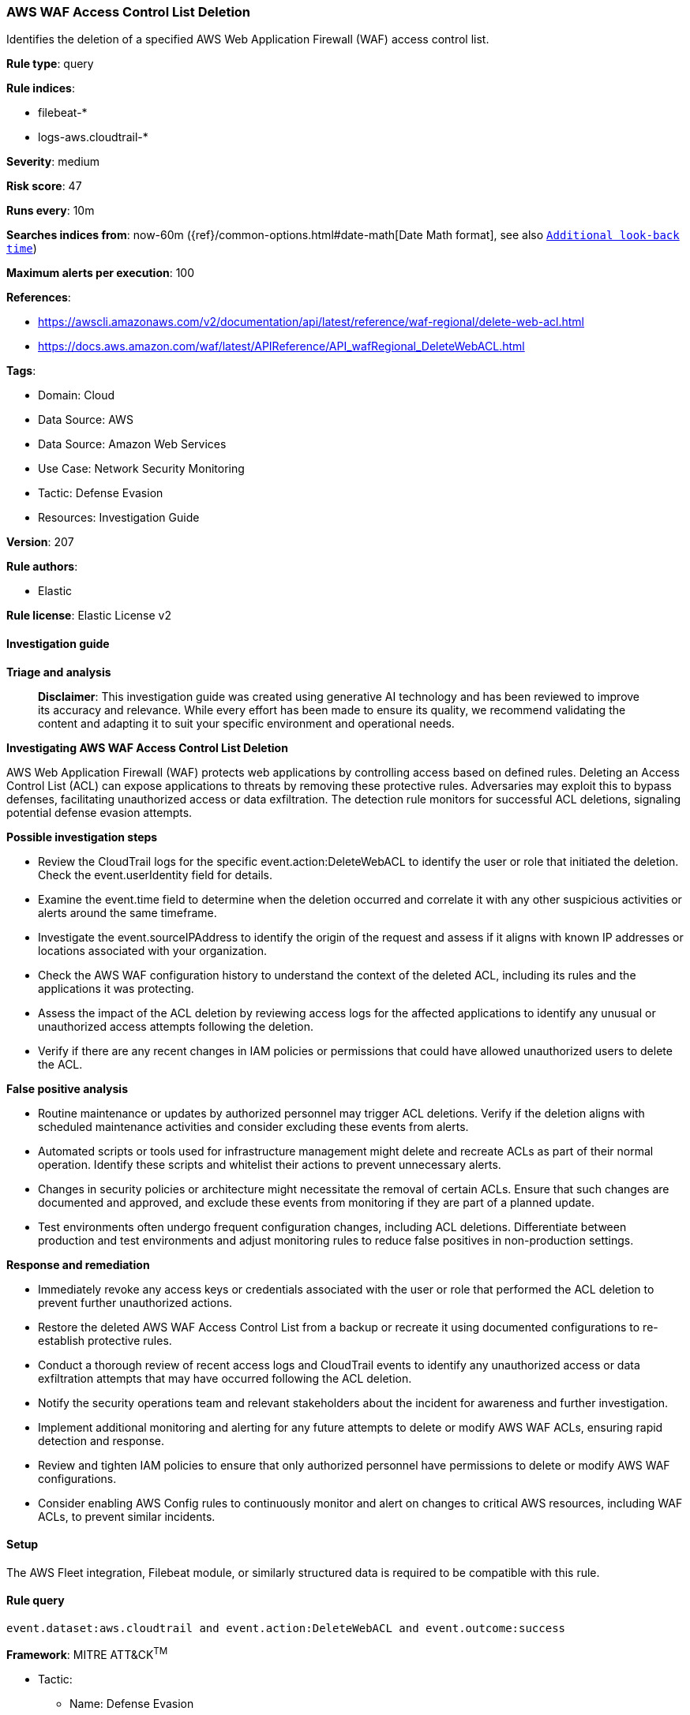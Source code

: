 [[prebuilt-rule-8-14-21-aws-waf-access-control-list-deletion]]
=== AWS WAF Access Control List Deletion

Identifies the deletion of a specified AWS Web Application Firewall (WAF) access control list.

*Rule type*: query

*Rule indices*: 

* filebeat-*
* logs-aws.cloudtrail-*

*Severity*: medium

*Risk score*: 47

*Runs every*: 10m

*Searches indices from*: now-60m ({ref}/common-options.html#date-math[Date Math format], see also <<rule-schedule, `Additional look-back time`>>)

*Maximum alerts per execution*: 100

*References*: 

* https://awscli.amazonaws.com/v2/documentation/api/latest/reference/waf-regional/delete-web-acl.html
* https://docs.aws.amazon.com/waf/latest/APIReference/API_wafRegional_DeleteWebACL.html

*Tags*: 

* Domain: Cloud
* Data Source: AWS
* Data Source: Amazon Web Services
* Use Case: Network Security Monitoring
* Tactic: Defense Evasion
* Resources: Investigation Guide

*Version*: 207

*Rule authors*: 

* Elastic

*Rule license*: Elastic License v2


==== Investigation guide



*Triage and analysis*


> **Disclaimer**:
> This investigation guide was created using generative AI technology and has been reviewed to improve its accuracy and relevance. While every effort has been made to ensure its quality, we recommend validating the content and adapting it to suit your specific environment and operational needs.


*Investigating AWS WAF Access Control List Deletion*


AWS Web Application Firewall (WAF) protects web applications by controlling access based on defined rules. Deleting an Access Control List (ACL) can expose applications to threats by removing these protective rules. Adversaries may exploit this to bypass defenses, facilitating unauthorized access or data exfiltration. The detection rule monitors for successful ACL deletions, signaling potential defense evasion attempts.


*Possible investigation steps*


- Review the CloudTrail logs for the specific event.action:DeleteWebACL to identify the user or role that initiated the deletion. Check the event.userIdentity field for details.
- Examine the event.time field to determine when the deletion occurred and correlate it with any other suspicious activities or alerts around the same timeframe.
- Investigate the event.sourceIPAddress to identify the origin of the request and assess if it aligns with known IP addresses or locations associated with your organization.
- Check the AWS WAF configuration history to understand the context of the deleted ACL, including its rules and the applications it was protecting.
- Assess the impact of the ACL deletion by reviewing access logs for the affected applications to identify any unusual or unauthorized access attempts following the deletion.
- Verify if there are any recent changes in IAM policies or permissions that could have allowed unauthorized users to delete the ACL.


*False positive analysis*


- Routine maintenance or updates by authorized personnel may trigger ACL deletions. Verify if the deletion aligns with scheduled maintenance activities and consider excluding these events from alerts.
- Automated scripts or tools used for infrastructure management might delete and recreate ACLs as part of their normal operation. Identify these scripts and whitelist their actions to prevent unnecessary alerts.
- Changes in security policies or architecture might necessitate the removal of certain ACLs. Ensure that such changes are documented and approved, and exclude these events from monitoring if they are part of a planned update.
- Test environments often undergo frequent configuration changes, including ACL deletions. Differentiate between production and test environments and adjust monitoring rules to reduce false positives in non-production settings.


*Response and remediation*


- Immediately revoke any access keys or credentials associated with the user or role that performed the ACL deletion to prevent further unauthorized actions.
- Restore the deleted AWS WAF Access Control List from a backup or recreate it using documented configurations to re-establish protective rules.
- Conduct a thorough review of recent access logs and CloudTrail events to identify any unauthorized access or data exfiltration attempts that may have occurred following the ACL deletion.
- Notify the security operations team and relevant stakeholders about the incident for awareness and further investigation.
- Implement additional monitoring and alerting for any future attempts to delete or modify AWS WAF ACLs, ensuring rapid detection and response.
- Review and tighten IAM policies to ensure that only authorized personnel have permissions to delete or modify AWS WAF configurations.
- Consider enabling AWS Config rules to continuously monitor and alert on changes to critical AWS resources, including WAF ACLs, to prevent similar incidents.

==== Setup


The AWS Fleet integration, Filebeat module, or similarly structured data is required to be compatible with this rule.

==== Rule query


[source, js]
----------------------------------
event.dataset:aws.cloudtrail and event.action:DeleteWebACL and event.outcome:success

----------------------------------

*Framework*: MITRE ATT&CK^TM^

* Tactic:
** Name: Defense Evasion
** ID: TA0005
** Reference URL: https://attack.mitre.org/tactics/TA0005/
* Technique:
** Name: Impair Defenses
** ID: T1562
** Reference URL: https://attack.mitre.org/techniques/T1562/
* Sub-technique:
** Name: Disable or Modify Tools
** ID: T1562.001
** Reference URL: https://attack.mitre.org/techniques/T1562/001/
